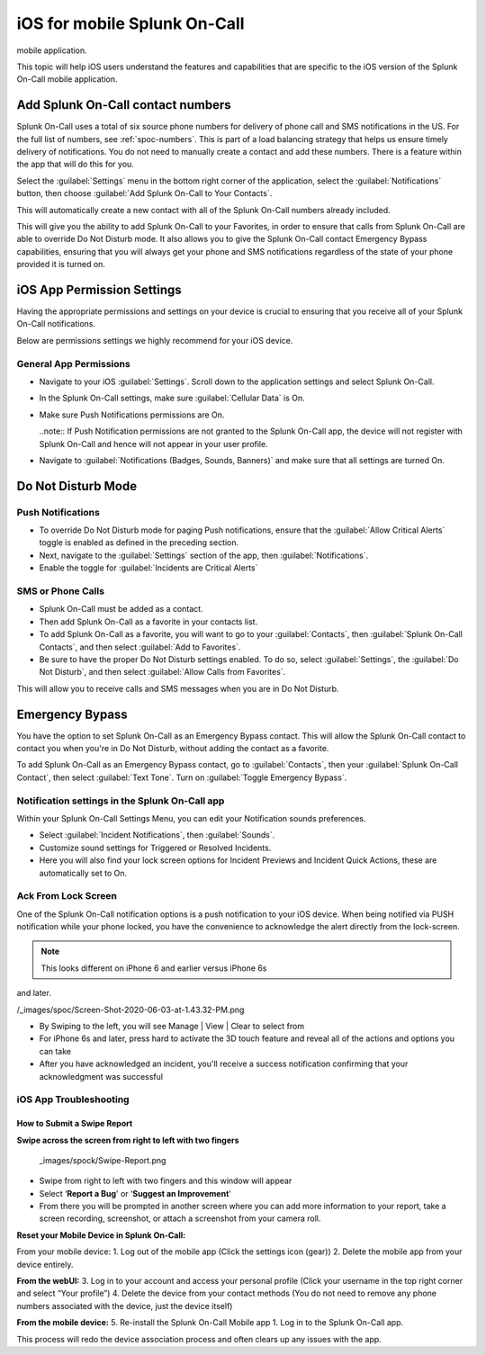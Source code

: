 .. _spoc-ios:

************************************************************************
iOS for mobile Splunk On-Call
************************************************************************

.. meta::
   :description: This topic will help iOS users understand the features and capabilities that are specific to the iOS version of the Splunk On-Call
mobile application.


This topic will help iOS users understand the features and capabilities that are specific to the iOS version of the Splunk On-Call
mobile application.

Add Splunk On-Call contact numbers
====================================

Splunk On-Call uses a total of six source phone numbers for delivery of phone call and SMS notifications in the US.  For the full list of numbers, see :ref:`spoc-numbers`. This is part of a load balancing strategy that helps us ensure timely delivery of notifications. You do not need to manually create a contact and add these numbers. There is a feature within the app that will do this for you.

Select the :guilabel:`Settings` menu in the bottom right corner of the application, select the :guilabel:`Notifications` button, then  choose :guilabel:`Add Splunk On-Call to Your Contacts`.

.. image:: /_images/spoc/mob-ios1.png
    :width: 100%
    :alt: Select Notifications.
    
.. image:: /_images/spoc/mob-ios2.png
    :width: 100%
    :alt: Select Add Splunk On-Call to Contacts.     

This will automatically create a new contact with all of the Splunk On-Call numbers already included.

This will give you the ability to add Splunk On-Call to your Favorites, in order to ensure that calls from Splunk On-Call are able
to override Do Not Disturb mode. It also allows you to give the Splunk On-Call contact Emergency Bypass capabilities, ensuring that you will always get your phone and SMS notifications regardless of the state of your phone provided it is turned on.


iOS App Permission Settings
==================================

Having the appropriate permissions and settings on your device is crucial to ensuring that you receive all of your Splunk On-Call
notifications.

Below are permissions settings we highly recommend for your iOS device.

General App Permissions
------------------------------

-  Navigate to your iOS :guilabel:`Settings`. Scroll down to the application settings and select Splunk On-Call.
-  In the Splunk On-Call settings, make sure :guilabel:`Cellular Data` is On.
-  Make sure Push Notifications permissions are On.
  
   ..note:: If Push Notification permissions are not granted to the Splunk On-Call app, the device will not register with Splunk On-Call and hence will not appear in your user profile.

-  Navigate to :guilabel:`Notifications (Badges, Sounds, Banners)` and make sure that all settings are turned On.

.. image:: /_images/spoc/mob-ios3.png
    :width: 100%


.. image:: /_images/spoc/mob-ios4.png
    :width: 100%


Do Not Disturb Mode
=========================

Push Notifications
-----------------------------

-  To override Do Not Disturb mode for paging Push notifications, ensure that the :guilabel:`Allow Critical Alerts` toggle is enabled as defined in the preceding section.
-  Next, navigate to the :guilabel:`Settings` section of the app, then :guilabel:`Notifications`.
-  Enable the toggle for :guilabel:`Incidents are Critical Alerts`

SMS or Phone Calls
-------------------------

-  Splunk On-Call must be added as a contact.
-  Then add Splunk On-Call as a favorite in your contacts list.
-  To add Splunk On-Call as a favorite, you will want to go to your :guilabel:`Contacts`, then :guilabel:`Splunk On-Call Contacts`, and then select :guilabel:`Add to Favorites`.
-  Be sure to have the proper Do Not Disturb settings enabled. To do so, select :guilabel:`Settings`, the  :guilabel:`Do Not Disturb`, and then select :guilabel:`Allow Calls from Favorites`.

This will allow you to receive calls and SMS messages when you are in Do Not Disturb.


Emergency Bypass
========================

You have the option to set Splunk On-Call as an Emergency Bypass contact. This will allow the Splunk On-Call contact to contact you when
you're in Do Not Disturb, without adding the contact as a favorite.

To add Splunk On-Call as an Emergency Bypass contact, go to :guilabel:`Contacts`, then your :guilabel:`Splunk On-Call Contact`, then select :guilabel:`Text Tone`. Turn on :guilabel:`Toggle Emergency Bypass`.

Notification settings in the Splunk On-Call app
-------------------------------------------------------

.. image:: /_images/spoc/mob-ios5.png
    :width: 100%


Within your Splunk On-Call Settings Menu, you can edit your Notification sounds preferences.

-  Select :guilabel:`Incident Notifications`, then :guilabel:`Sounds`.
-  Customize sound settings for Triggered or Resolved Incidents.
-  Here you will also find your lock screen options for Incident Previews and Incident Quick Actions, these are automatically set to
   On.



Ack From Lock Screen
--------------------

One of the Splunk On-Call notification options is a push notification to your iOS device. When being notified via PUSH notification while your phone locked, you have the convenience to acknowledge the alert directly from the lock-screen.

.. note:: This looks different on iPhone 6 and earlier versus iPhone 6s
and later. 

/_images/spoc/Screen-Shot-2020-06-03-at-1.43.32-PM.png

 

 

-  By Swiping to the left, you will see Manage \| View \| Clear to
   select from
-  For iPhone 6s and later, press hard to activate the 3D touch feature
   and reveal all of the actions and options you can take
-  After you have acknowledged an incident, you'll receive a success
   notification confirming that your acknowledgment was successful



iOS App Troubleshooting
-----------------------

**How to Submit a Swipe Report**
~~~~~~~~~~~~~~~~~~~~~~~~~~~~~~~~

**Swipe across the screen from right to left with two fingers**

 _images/spock/Swipe-Report.png



-  Swipe from right to left with two fingers and this window will appear
-  Select ‘**Report a Bug**' or ‘**Suggest an Improvement**'
-  From there you will be prompted in another screen where you can add more information to your report, take a screen recording, screenshot, or attach a screenshot from your camera roll.


**Reset your Mobile Device in Splunk On-Call:**

From your mobile device: 1. Log out of the mobile app (Click the
settings icon (gear)) 2. Delete the mobile app from your device
entirely.

**From the webUI:** 3. Log in to your account and access your personal
profile (Click your username in the top right corner and select “Your
profile”) 4. Delete the device from your contact methods (You do not
need to remove any phone numbers associated with the device, just the
device itself)

**From the mobile device:** 5. Re-install the Splunk On-Call Mobile app
1. Log in to the Splunk On-Call app.

This process will redo the device association process and often clears
up any issues with the app.


